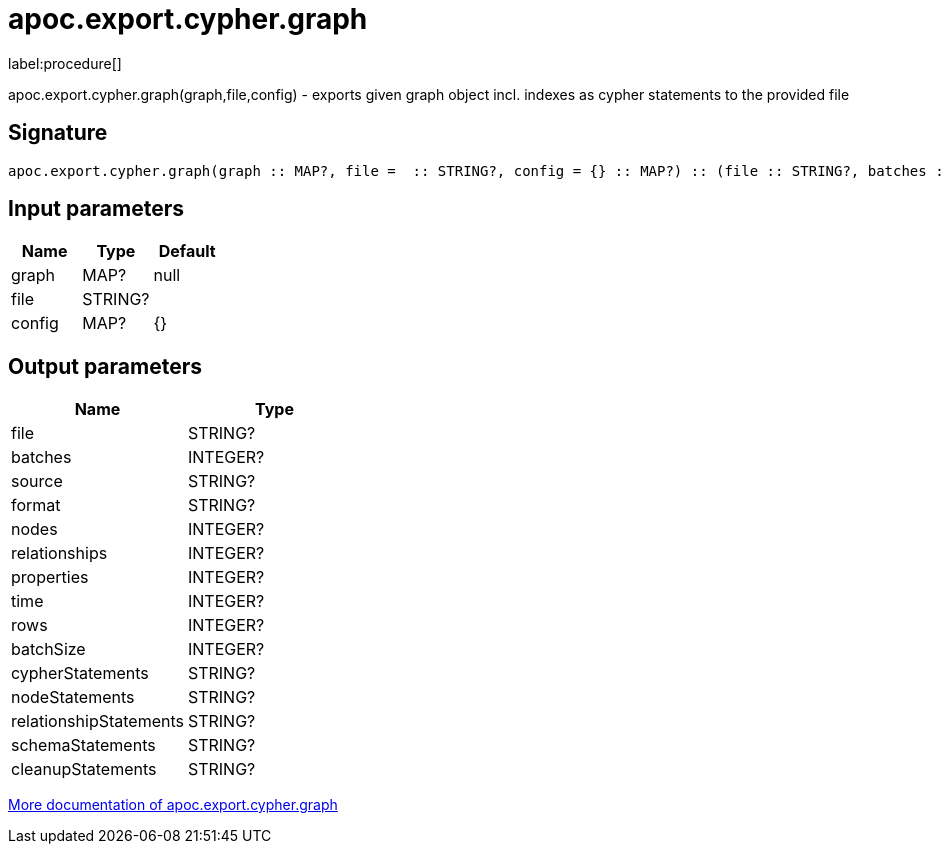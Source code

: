 ////
This file is generated by DocsTest, so don't change it!
////

= apoc.export.cypher.graph
:description: This section contains reference documentation for the apoc.export.cypher.graph procedure.

label:procedure[]

[.emphasis]
apoc.export.cypher.graph(graph,file,config) - exports given graph object incl. indexes as cypher statements to the provided file

== Signature

[source]
----
apoc.export.cypher.graph(graph :: MAP?, file =  :: STRING?, config = {} :: MAP?) :: (file :: STRING?, batches :: INTEGER?, source :: STRING?, format :: STRING?, nodes :: INTEGER?, relationships :: INTEGER?, properties :: INTEGER?, time :: INTEGER?, rows :: INTEGER?, batchSize :: INTEGER?, cypherStatements :: STRING?, nodeStatements :: STRING?, relationshipStatements :: STRING?, schemaStatements :: STRING?, cleanupStatements :: STRING?)
----

== Input parameters
[.procedures, opts=header]
|===
| Name | Type | Default 
|graph|MAP?|null
|file|STRING?|
|config|MAP?|{}
|===

== Output parameters
[.procedures, opts=header]
|===
| Name | Type 
|file|STRING?
|batches|INTEGER?
|source|STRING?
|format|STRING?
|nodes|INTEGER?
|relationships|INTEGER?
|properties|INTEGER?
|time|INTEGER?
|rows|INTEGER?
|batchSize|INTEGER?
|cypherStatements|STRING?
|nodeStatements|STRING?
|relationshipStatements|STRING?
|schemaStatements|STRING?
|cleanupStatements|STRING?
|===

xref::export/cypher.adoc[More documentation of apoc.export.cypher.graph,role=more information]

